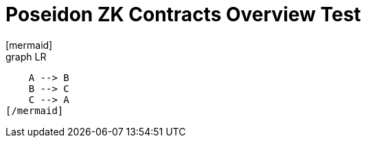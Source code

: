 = Poseidon ZK Contracts Overview Test
[mermaid]
graph LR
    A --> B
    B --> C
    C --> A
[/mermaid]